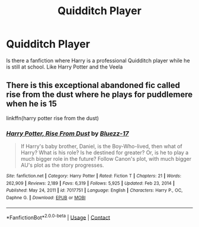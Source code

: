 #+TITLE: Quidditch Player

* Quidditch Player
:PROPERTIES:
:Author: Free-Toe248
:Score: 6
:DateUnix: 1614252830.0
:DateShort: 2021-Feb-25
:FlairText: What's That Fic?
:END:
Is there a fanfiction where Harry is a professional Quidditch player while he is still at school. Like Harry Potter and the Veela


** There is this exceptional abandoned fic called rise from the dust where he plays for puddlemere when he is 15

linkffn(harry potter rise from the dust)
:PROPERTIES:
:Author: anontarg
:Score: 3
:DateUnix: 1614261320.0
:DateShort: 2021-Feb-25
:END:

*** [[https://www.fanfiction.net/s/7017751/1/][*/Harry Potter, Rise From Dust/*]] by [[https://www.fanfiction.net/u/2821247/Bluezz-17][/Bluezz-17/]]

#+begin_quote
  If Harry's baby brother, Daniel, is the Boy-Who-lived, then what of Harry? What is his role? Is he destined for greater? Or, is he to play a much bigger role in the future? Follow Canon's plot, with much bigger AU's plot as the story progresses.
#+end_quote

^{/Site/:} ^{fanfiction.net} ^{*|*} ^{/Category/:} ^{Harry} ^{Potter} ^{*|*} ^{/Rated/:} ^{Fiction} ^{T} ^{*|*} ^{/Chapters/:} ^{21} ^{*|*} ^{/Words/:} ^{262,909} ^{*|*} ^{/Reviews/:} ^{2,189} ^{*|*} ^{/Favs/:} ^{6,319} ^{*|*} ^{/Follows/:} ^{5,925} ^{*|*} ^{/Updated/:} ^{Feb} ^{23,} ^{2014} ^{*|*} ^{/Published/:} ^{May} ^{24,} ^{2011} ^{*|*} ^{/id/:} ^{7017751} ^{*|*} ^{/Language/:} ^{English} ^{*|*} ^{/Characters/:} ^{Harry} ^{P.,} ^{OC,} ^{Daphne} ^{G.} ^{*|*} ^{/Download/:} ^{[[http://www.ff2ebook.com/old/ffn-bot/index.php?id=7017751&source=ff&filetype=epub][EPUB]]} ^{or} ^{[[http://www.ff2ebook.com/old/ffn-bot/index.php?id=7017751&source=ff&filetype=mobi][MOBI]]}

--------------

*FanfictionBot*^{2.0.0-beta} | [[https://github.com/FanfictionBot/reddit-ffn-bot/wiki/Usage][Usage]] | [[https://www.reddit.com/message/compose?to=tusing][Contact]]
:PROPERTIES:
:Author: FanfictionBot
:Score: 2
:DateUnix: 1614261349.0
:DateShort: 2021-Feb-25
:END:
